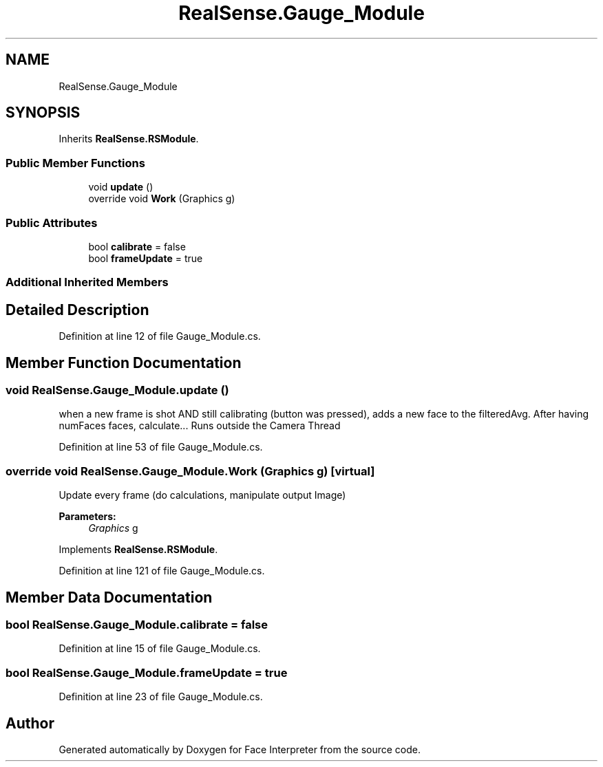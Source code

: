.TH "RealSense.Gauge_Module" 3 "Wed Jul 5 2017" "Face Interpreter" \" -*- nroff -*-
.ad l
.nh
.SH NAME
RealSense.Gauge_Module
.SH SYNOPSIS
.br
.PP
.PP
Inherits \fBRealSense\&.RSModule\fP\&.
.SS "Public Member Functions"

.in +1c
.ti -1c
.RI "void \fBupdate\fP ()"
.br
.ti -1c
.RI "override void \fBWork\fP (Graphics g)"
.br
.in -1c
.SS "Public Attributes"

.in +1c
.ti -1c
.RI "bool \fBcalibrate\fP = false"
.br
.ti -1c
.RI "bool \fBframeUpdate\fP = true"
.br
.in -1c
.SS "Additional Inherited Members"
.SH "Detailed Description"
.PP 
Definition at line 12 of file Gauge_Module\&.cs\&.
.SH "Member Function Documentation"
.PP 
.SS "void RealSense\&.Gauge_Module\&.update ()"
when a new frame is shot AND still calibrating (button was pressed), adds a new face to the filteredAvg\&. After having numFaces faces, calculate\&.\&.\&. Runs outside the Camera Thread 
.PP
Definition at line 53 of file Gauge_Module\&.cs\&.
.SS "override void RealSense\&.Gauge_Module\&.Work (Graphics g)\fC [virtual]\fP"
Update every frame (do calculations, manipulate output Image) 
.PP
\fBParameters:\fP
.RS 4
\fIGraphics\fP g 
.RE
.PP

.PP
Implements \fBRealSense\&.RSModule\fP\&.
.PP
Definition at line 121 of file Gauge_Module\&.cs\&.
.SH "Member Data Documentation"
.PP 
.SS "bool RealSense\&.Gauge_Module\&.calibrate = false"

.PP
Definition at line 15 of file Gauge_Module\&.cs\&.
.SS "bool RealSense\&.Gauge_Module\&.frameUpdate = true"

.PP
Definition at line 23 of file Gauge_Module\&.cs\&.

.SH "Author"
.PP 
Generated automatically by Doxygen for Face Interpreter from the source code\&.
